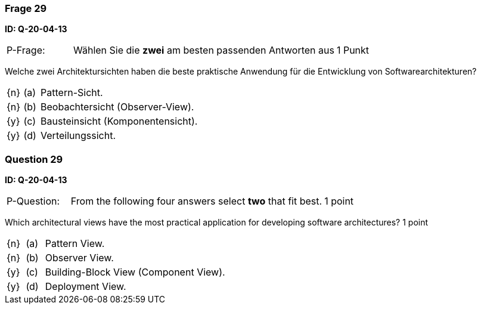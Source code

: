 // tag::DE[]
=== Frage 29
**ID: Q-20-04-13**

[cols="2,8,2", frame=ends, grid=rows]
|===
| P-Frage:
| Wählen Sie die **zwei** am besten passenden Antworten aus
| 1 Punkt
|===

Welche zwei Architektursichten haben die beste praktische Anwendung für die Entwicklung von Softwarearchitekturen?

[cols="1a,1,10", frame=none, grid=none]
|===

| {n}
| (a)
| Pattern-Sicht.

| {n}
| (b)
| Beobachtersicht (Observer-View).

| {y}
| (c)
| Bausteinsicht (Komponentensicht).

| {y}
| (d)
| Verteilungssicht.


|===

// end::DE[]

// tag::EN[]
=== Question 29
**ID: Q-20-04-13**

[cols="2,8,2", frame=ends, grid=rows]
|===
| P-Question:
| From the following four answers select **two** that fit best.
| 1 point
|===

Which architectural views have the most practical application for developing software architectures?
1 point

[cols="1a,1,10", frame=none, grid=none]
|===

| {n}
| (a)
| Pattern View.

| {n}
| (b)
| Observer View.

| {y}
| (c)
| Building-Block View (Component View).

| {y}
| (d)
| Deployment View.


|===

// end::EN[]

// tag::EXPLANATION[]
// end::EXPLANATION[]

